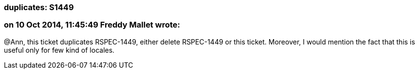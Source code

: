=== duplicates: S1449

=== on 10 Oct 2014, 11:45:49 Freddy Mallet wrote:
@Ann, this ticket duplicates RSPEC-1449, either delete RSPEC-1449 or this ticket. Moreover, I would mention the fact that this is useful only for few kind of locales.

